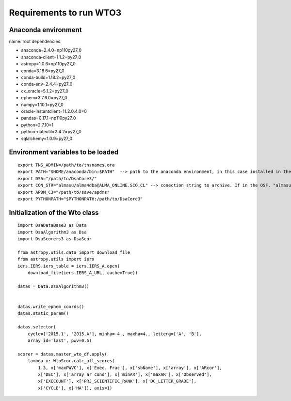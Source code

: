 ************************
Requirements to run WTO3
************************


Anaconda environment
====================

name: root
dependencies:

- anaconda=2.4.0=np110py27_0
- anaconda-client=1.1.2=py27_0
- astropy=1.0.6=np110py27_0
- conda=3.18.6=py27_0
- conda-build=1.18.2=py27_0
- conda-env=2.4.4=py27_0
- cx_oracle=5.1.2=py27_0
- ephem=3.7.6.0=py27_0
- numpy=1.10.1=py27_0
- oracle-instantclient=11.2.0.4.0=0
- pandas=0.17.1=np110py27_0
- python=2.7.10=1
- python-dateutil=2.4.2=py27_0
- sqlalchemy=1.0.9=py27_0

Environment variables to be loaded
==================================

::

    export TNS_ADMIN=/path/to/tnsnames.ora
    export PATH="$HOME/anaconda/bin:$PATH"  --> path to the anaconda environment, in this case installed in the home directory
    export DSA="/path/to/DsaCore3/"
    export CON_STR="almasu/alma4dba@ALMA_ONLINE.SCO.CL" --> conection string to archive. If in the OSF, "almasu/alma4dba@ALMA_ONLINE.OSF.CL"
    export APDM_C3="/path/to/save/apdms"
    export PYTHONPATH="$PYTHONPATH:/path/to/DsaCore3"


Initialization of the Wto class
===============================

::

    import DsaDataBase3 as Data
    import DsaAlgorithm3 as Dsa
    import DsaScorers3 as DsaScor

    from astropy.utils.data import download_file
    from astropy.utils import iers
    iers.IERS.iers_table = iers.IERS_A.open(
        download_file(iers.IERS_A_URL, cache=True))

    datas = Data.DsaAlgorithm3()


    datas.write_ephem_coords()
    datas.static_param()

    datas.selector(
        cycle=['2015.1', '2015.A'], minha=-4., maxha=4., letterg=['A', 'B'],
        array_id='last', pwv=0.5)

    scorer = datas.master_wto_df.apply(
        lambda x: WtoScor.calc_all_scores(
            1.3, x['maxPWVC'], x['Exec. Frac'], x['sbName'], x['array'], x['ARcor'],
            x['DEC'], x['array_ar_cond'], x['minAR'], x['maxAR'], x['Observed'],
            x['EXECOUNT'], x['PRJ_SCIENTIFIC_RANK'], x['DC_LETTER_GRADE'],
            x['CYCLE'], x['HA']), axis=1)

